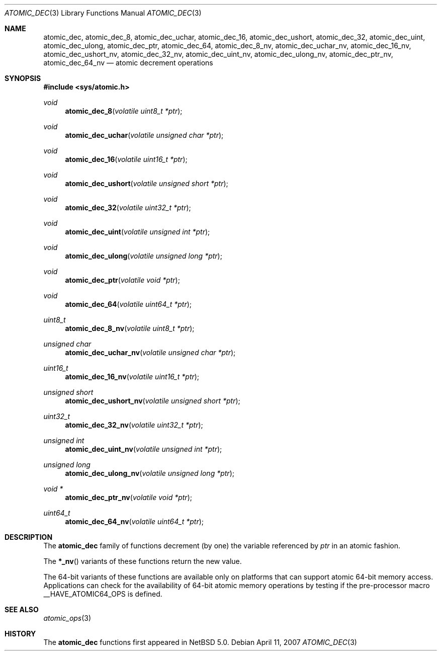 .\"	$NetBSD: atomic_dec.3,v 1.1.2.1 2007/04/12 15:47:41 thorpej Exp $
.\"
.\" Copyright (c) 2007 The NetBSD Foundation, Inc.
.\" All rights reserved.
.\"
.\" This code is derived from software contributed to The NetBSD Foundation
.\" by Jason R. Thorpe.
.\"
.\" Redistribution and use in source and binary forms, with or without
.\" modification, are permitted provided that the following conditions
.\" are met:
.\" 1. Redistributions of source code must retain the above copyright
.\" notice, this list of conditions and the following disclaimer.
.\" 2. Redistributions in binary form must reproduce the above copyright
.\" notice, this list of conditions and the following disclaimer in the
.\" documentation and/or other materials provided with the distribution.
.\" 3. All advertising materials mentioning features or use of this software
.\" must display the following acknowledgement:
.\"	This product includes software developed by the NetBSD
.\"	Foundation, Inc. and its contributors.
.\" 4. Neither the name of The NetBSD Foundation nor the names of its
.\" contributors may be used to endorse or promote products derived
.\" from this software without specific prior written permission.
.\"
.\" THIS SOFTWARE IS PROVIDED BY THE NETBSD FOUNDATION, INC. AND CONTRIBUTORS
.\" ``AS IS'' AND ANY EXPRESS OR IMPLIED WARRANTIES, INCLUDING, BUT NOT LIMITED
.\" TO, THE IMPLIED WARRANTIES OF MERCHANTABILITY AND FITNESS FOR A PARTICULAR
.\" PURPOSE ARE DISCLAIMED.  IN NO EVENT SHALL THE FOUNDATION OR CONTRIBUTORS
.\" BE LIABLE FOR ANY DIRECT, INDIRECT, INCIDENTAL, SPECIAL, EXEMPLARY, OR
.\" CONSEQUENTIAL DAMAGES (INCLUDING, BUT NOT LIMITED TO, PROCUREMENT OF
.\" SUBSTITUTE GOODS OR SERVICES; LOSS OF USE, DATA, OR PROFITS; OR BUSINESS
.\" INTERRUPTION) HOWEVER CAUSED AND ON ANY THEORY OF LIABILITY, WHETHER IN
.\" CONTRACT, STRICT LIABILITY, OR TORT (INCLUDING NEGLIGENCE OR OTHERWISE)
.\" ARISING IN ANY WAY OUT OF THE USE OF THIS SOFTWARE, EVEN IF ADVISED OF THE
.\" POSSIBILITY OF SUCH DAMAGE.
.\"
.Dd April 11, 2007
.Dt ATOMIC_DEC 3
.Os
.Sh NAME
.Nm atomic_dec ,
.Nm atomic_dec_8 ,
.Nm atomic_dec_uchar ,
.Nm atomic_dec_16 ,
.Nm atomic_dec_ushort ,
.Nm atomic_dec_32 ,
.Nm atomic_dec_uint ,
.Nm atomic_dec_ulong ,
.Nm atomic_dec_ptr ,
.Nm atomic_dec_64 ,
.Nm atomic_dec_8_nv ,
.Nm atomic_dec_uchar_nv ,
.Nm atomic_dec_16_nv ,
.Nm atomic_dec_ushort_nv ,
.Nm atomic_dec_32_nv ,
.Nm atomic_dec_uint_nv ,
.Nm atomic_dec_ulong_nv ,
.Nm atomic_dec_ptr_nv ,
.Nm atomic_dec_64_nv
.Nd atomic decrement operations
.\" .Sh LIBRARY
.\" .Lb libc
.Sh SYNOPSIS
.In sys/atomic.h
.Ft void
.Fn atomic_dec_8 "volatile uint8_t *ptr"
.Ft void
.Fn atomic_dec_uchar "volatile unsigned char *ptr"
.Ft void
.Fn atomic_dec_16 "volatile uint16_t *ptr"
.Ft void
.Fn atomic_dec_ushort "volatile unsigned short *ptr"
.Ft void
.Fn atomic_dec_32 "volatile uint32_t *ptr"
.Ft void
.Fn atomic_dec_uint "volatile unsigned int *ptr"
.Ft void
.Fn atomic_dec_ulong "volatile unsigned long *ptr"
.Ft void
.Fn atomic_dec_ptr "volatile void *ptr"
.Ft void
.Fn atomic_dec_64 "volatile uint64_t *ptr"
.Ft uint8_t
.Fn atomic_dec_8_nv "volatile uint8_t *ptr"
.Ft unsigned char
.Fn atomic_dec_uchar_nv "volatile unsigned char *ptr"
.Ft uint16_t
.Fn atomic_dec_16_nv "volatile uint16_t *ptr"
.Ft unsigned short
.Fn atomic_dec_ushort_nv "volatile unsigned short *ptr"
.Ft uint32_t
.Fn atomic_dec_32_nv "volatile uint32_t *ptr"
.Ft unsigned int
.Fn atomic_dec_uint_nv "volatile unsigned int *ptr"
.Ft unsigned long
.Fn atomic_dec_ulong_nv "volatile unsigned long *ptr"
.Ft void *
.Fn atomic_dec_ptr_nv "volatile void *ptr"
.Ft uint64_t
.Fn atomic_dec_64_nv "volatile uint64_t *ptr"
.Sh DESCRIPTION
The
.Nm atomic_dec
family of functions decrement
.Pq by one
the variable referenced by
.Fa ptr
in an atomic fashion.
.Pp
The
.Fn *_nv
variants of these functions return the new value.
.Pp
The 64-bit variants of these functions are available only on platforms
that can support atomic 64-bit memory access.
Applications can check for the availability of 64-bit atomic memory
operations by testing if the pre-processor macro
.Dv __HAVE_ATOMIC64_OPS
is defined.
.Sh SEE ALSO
.Xr atomic_ops 3
.Sh HISTORY
The
.Nm atomic_dec
functions first appeared in
.Nx 5.0 .
